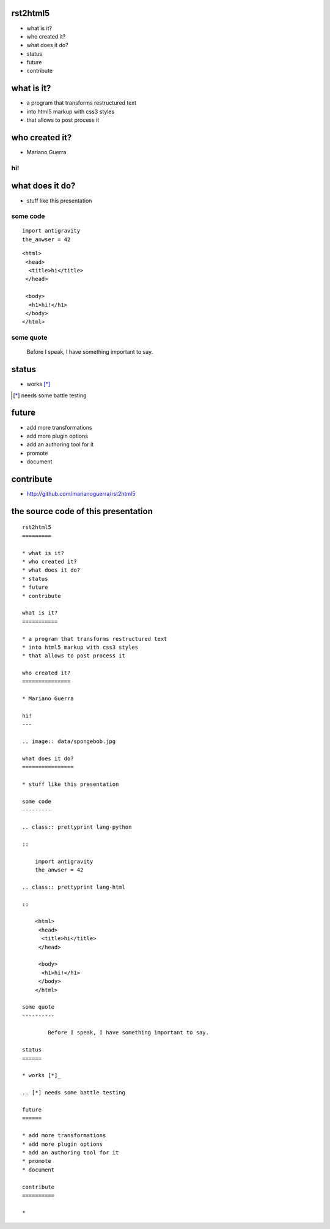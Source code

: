 rst2html5
=========

* what is it?
* who created it?
* what does it do?
* status
* future
* contribute

what is it?
===========

* a program that transforms restructured text
* into html5 markup with css3 styles
* that allows to post process it

who created it?
===============

* Mariano Guerra

hi!
---

.. image:: data/spongebob.jpg

what does it do?
================

* stuff like this presentation

some code
---------

.. class:: prettyprint lang-python

::

    import antigravity
    the_anwser = 42

.. class:: prettyprint lang-html

::

    <html>
     <head>
      <title>hi</title>
     </head>

     <body>
      <h1>hi!</h1>
     </body>
    </html>

some quote
----------

        Before I speak, I have something important to say.

status
======

* works [*]_

.. [*] needs some battle testing

future
======

* add more transformations
* add more plugin options
* add an authoring tool for it
* promote
* document

contribute
==========

* http://github.com/marianoguerra/rst2html5

the source code of this presentation
====================================

:: 

    rst2html5
    =========

    * what is it?
    * who created it?
    * what does it do?
    * status
    * future
    * contribute

    what is it?
    ===========

    * a program that transforms restructured text
    * into html5 markup with css3 styles
    * that allows to post process it

    who created it?
    ===============

    * Mariano Guerra

    hi!
    ---

    .. image:: data/spongebob.jpg

    what does it do?
    ================

    * stuff like this presentation

    some code
    ---------

    .. class:: prettyprint lang-python

    ::

        import antigravity
        the_anwser = 42

    .. class:: prettyprint lang-html

    ::

        <html>
         <head>
          <title>hi</title>
         </head>

         <body>
          <h1>hi!</h1>
         </body>
        </html>

    some quote
    ----------

            Before I speak, I have something important to say.

    status
    ======

    * works [*]_

    .. [*] needs some battle testing

    future
    ======

    * add more transformations
    * add more plugin options
    * add an authoring tool for it
    * promote
    * document

    contribute
    ==========

    *
